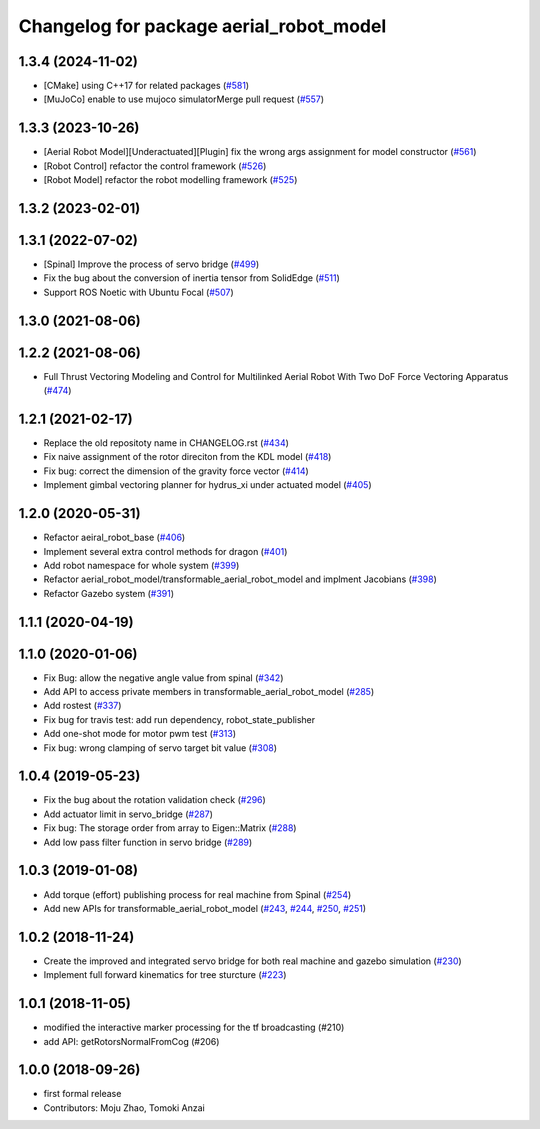 ^^^^^^^^^^^^^^^^^^^^^^^^^^^^^^^^^^^^^^^^
Changelog for package aerial_robot_model
^^^^^^^^^^^^^^^^^^^^^^^^^^^^^^^^^^^^^^^^

1.3.4 (2024-11-02)
------------------
* [CMake] using C++17 for related packages  (`#581 <https://github.com/jsk-ros-pkg/jsk_aerial_robot/issues/581>`_)
* [MuJoCo] enable to use mujoco simulatorMerge pull request (`#557 <https://github.com/jsk-ros-pkg/jsk_aerial_robot/issues/557>`_)

1.3.3 (2023-10-26)
------------------
* [Aerial Robot Model][Underactuated][Plugin] fix the wrong args assignment for model constructor (`#561 <https://github.com/jsk-ros-pkg/jsk_aerial_robot/issues/561>`_)
* [Robot Control] refactor the control framework (`#526 <https://github.com/jsk-ros-pkg/jsk_aerial_robot/issues/526>`_)
* [Robot Model] refactor the robot modelling framework (`#525 <https://github.com/jsk-ros-pkg/jsk_aerial_robot/issues/525>`_)

1.3.2 (2023-02-01)
------------------

1.3.1 (2022-07-02)
------------------
* [Spinal] Improve the process of servo bridge (`#499 <https://github.com/jsk-ros-pkg/aerial_robot/issues/499>`_)
* Fix the bug about the conversion of inertia tensor from SolidEdge (`#511 <https://github.com/jsk-ros-pkg/aerial_robot/issues/511>`_)
* Support ROS Noetic with Ubuntu Focal (`#507 <https://github.com/jsk-ros-pkg/aerial_robot/issues/507>`_)


1.3.0 (2021-08-06)
------------------

1.2.2 (2021-08-06)
------------------
* Full Thrust Vectoring Modeling and Control for Multilinked Aerial Robot With Two DoF Force Vectoring Apparatus (`#474 <https://github.com/JSKAerialRobot/aerial_robot/issues/474>`_)

1.2.1 (2021-02-17)
------------------
* Replace the old repositoty name in CHANGELOG.rst (`#434 <https://github.com/JSKAerialRobot/aerial_robot/issues/434>`_)
* Fix  naive assignment of the rotor direciton from the KDL model (`#418 <https://github.com/JSKAerialRobot/aerial_robot/issues/418>`_)
* Fix bug: correct the dimension of the gravity force vector (`#414 <https://github.com/JSKAerialRobot/aerial_robot/issues/414>`_)
* Implement gimbal vectoring planner for hydrus_xi under actuated model (`#405 <https://github.com/JSKAerialRobot/aerial_robot/issues/405>`_)


1.2.0 (2020-05-31)
------------------
* Refactor aeiral_robot_base (`#406 <https://github.com/JSKAerialRobot/aerial_robot/issues/406>`_)
* Implement several extra control methods for dragon (`#401 <https://github.com/JSKAerialRobot/aerial_robot/issues/401>`_)
* Add robot namespace for whole system (`#399 <https://github.com/JSKAerialRobot/aerial_robot/issues/399>`_)
* Refactor aerial_robot_model/transformable_aerial_robot_model and implment Jacobians (`#398 <https://github.com/JSKAerialRobot/aerial_robot/issues/398>`_)
* Refactor Gazebo system (`#391 <https://github.com/JSKAerialRobot/aerial_robot/issues/391>`_)

1.1.1 (2020-04-19)
------------------

1.1.0 (2020-01-06)
------------------
* Fix Bug: allow the negative angle value from spinal (`#342 <https://github.com/JSKAerialRobot/aerial_robot/issues/342>`_)
* Add API to access private members in transformable_aerial_robot_model (`#285 <https://github.com/JSKAerialRobot/aerial_robot/issues/285>`_)
* Add rostest (`#337 <https://github.com/JSKAerialRobot/aerial_robot/issues/337>`_)
* Fix bug for travis test: add run dependency, robot_state_publisher
* Add one-shot mode for motor pwm test (`#313 <https://github.com/JSKAerialRobot/aerial_robot/issues/313>`_)
* Fix bug: wrong clamping of servo target bit value (`#308 <https://github.com/JSKAerialRobot/aerial_robot/issues/308>`_)

1.0.4 (2019-05-23)
------------------
* Fix the bug about the rotation validation check (`#296 <https://github.com/JSKAerialRobot/aerial_robot/issues/296>`_)
* Add actuator limit in servo_bridge (`#287 <https://github.com/JSKAerialRobot/aerial_robot/issues/287>`_)
* Fix bug: The storage order from array to Eigen::Matrix (`#288 <https://github.com/JSKAerialRobot/aerial_robot/issues/288>`_)
* Add low pass filter function in servo bridge (`#289 <https://github.com/JSKAerialRobot/aerial_robot/issues/289>`_)

1.0.3 (2019-01-08)
------------------
* Add torque (effort) publishing process for real machine from Spinal (`#254 <https://github.com/JSKAerialRobot/aerial_robot/issues/254>`_)
* Add new APIs for transformable_aerial_robot_model  (`#243 <https://github.com/JSKAerialRobot/aerial_robot/issues/243>`_, `#244 <https://github.com/JSKAerialRobot/aerial_robot/issues/244>`_, `#250 <https://github.com/JSKAerialRobot/aerial_robot/issues/250>`_, `#251 <https://github.com/JSKAerialRobot/aerial_robot/issues/251>`_)

1.0.2 (2018-11-24)
------------------
* Create the improved and integrated servo bridge for both real machine and gazebo simulation (`#230 <https://github.com/JSKAerialRobot/aerial_robot/issues/230>`_)
* Implement full forward kinematics for tree sturcture (`#223 <https://github.com/JSKAerialRobot/aerial_robot/issues/223>`_)

1.0.1 (2018-11-05)
------------------
* modified the interactive marker processing for the tf broadcasting (#210)
* add API: getRotorsNormalFromCog (#206)

1.0.0 (2018-09-26)
------------------
* first formal release
* Contributors: Moju Zhao, Tomoki Anzai
